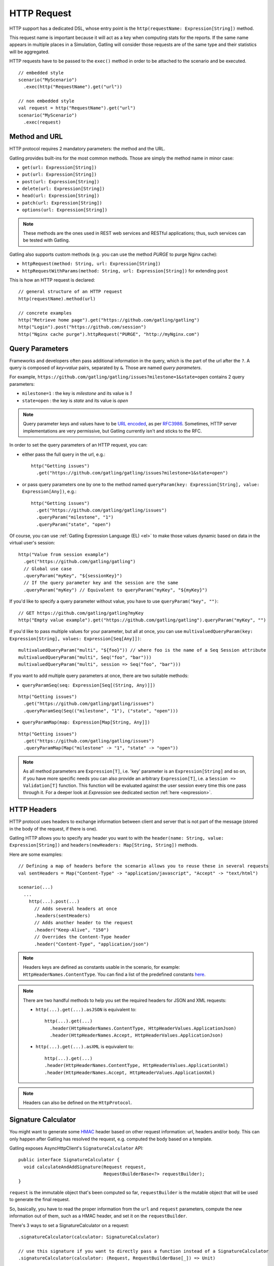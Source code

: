 .. _http-request:

############
HTTP Request
############

HTTP support has a dedicated DSL, whose entry point is the ``http(requestName: Expression[String])`` method.

This request name is important because it will act as a key when computing stats for the reports.
If the same name appears in multiple places in a Simulation, Gatling will consider those requests are of the same type and their statistics will be aggregated.

HTTP requests have to be passed to the ``exec()`` method in order to be attached to the scenario and be executed.
::

  // embedded style
  scenario("MyScenario")
    .exec(http("RequestName").get("url"))

  // non embedded style
  val request = http("RequestName").get("url")
  scenario("MyScenario")
    .exec(request)

.. _http-request-methods:

Method and URL
==============

HTTP protocol requires 2 mandatory parameters: the method and the URL.

Gatling provides built-ins for the most common methods. Those are simply the method name in minor case:

* ``get(url: Expression[String])``
* ``put(url: Expression[String])``
* ``post(url: Expression[String])``
* ``delete(url: Expression[String])``
* ``head(url: Expression[String])``
* ``patch(url: Expression[String])``
* ``options(url: Expression[String])``

.. note:: These methods are the ones used in REST web services and RESTful applications; thus, such services can be tested with Gatling.

Gatling also supports custom methods (e.g. you can use the method *PURGE* to purge Nginx cache):

* ``httpRequest(method: String, url: Expression[String])``
* ``httpRequestWithParams(method: String, url: Expression[String])`` for extending ``post``

This is how an HTTP request is declared::

  // general structure of an HTTP request
  http(requestName).method(url)

  // concrete examples
  http("Retrieve home page").get("https://github.com/gatling/gatling")
  http("Login").post("https://github.com/session")
  http("Nginx cache purge").httpRequest("PURGE", "http://myNginx.com")

.. _http-request-query-parameters:

Query Parameters
================

Frameworks and developers often pass additional information in the query, which is the part of the url after the ``?``. A query is composed of *key=value* pairs, separated by ``&``. Those are named *query parameters*.

For example, ``https://github.com/gatling/gatling/issues?milestone=1&state=open`` contains 2 query parameters:

* ``milestone=1`` : the key is *milestone* and its value is *1*
* ``state=open`` : the key is *state* and its value is *open*

.. note:: Query parameter keys and values have to be `URL encoded <http://www.w3schools.com/tags/ref_urlencode.asp>`_, as per `RFC3986 <http://tools.ietf.org/html/rfc3986>`_.
          Sometimes, HTTP server implementations are very permissive, but Gatling currently isn't and sticks to the RFC.

In order to set the query parameters of an HTTP request, you can:

* either pass the full query in the url, e.g.::

    http("Getting issues")
      .get("https://github.com/gatling/gatling/issues?milestone=1&state=open")

* or pass query parameters one by one to the method named ``queryParam(key: Expression[String], value: Expression[Any])``, e.g.::

    http("Getting issues")
      .get("https://github.com/gatling/gatling/issues")
      .queryParam("milestone", "1")
      .queryParam("state", "open")

Of course, you can use :ref:`Gatling Expression Language (EL) <el>` to make those values dynamic based on data in the virtual user's session::

  http("Value from session example")
    .get("https://github.com/gatling/gatling")
    // Global use case
    .queryParam("myKey", "${sessionKey}")
    // If the query parameter key and the session are the same
    .queryParam("myKey") // Equivalent to queryParam("myKey", "${myKey}")

If you'd like to specify a query parameter without value, you have to use ``queryParam("key", "")``::

  // GET https://github.com/gatling/gatling?myKey
  http("Empty value example").get("https://github.com/gatling/gatling").queryParam("myKey", "")

If you'd like to pass multiple values for your parameter, but all at once, you can use ``multivaluedQueryParam(key: Expression[String], values: Expression[Seq[Any]])``::

  multivaluedQueryParam("multi", "${foo}")) // where foo is the name of a Seq Session attribute
  multivaluedQueryParam("multi", Seq("foo", "bar")))
  multivaluedQueryParam("multi", session => Seq("foo", "bar")))

If you want to add multiple query parameters at once, there are two suitable methods:

* ``queryParamSeq(seq: Expression[Seq[(String, Any)]])``

::

  http("Getting issues")
    .get("https://github.com/gatling/gatling/issues")
    .queryParamSeq(Seq(("milestone", "1"), ("state", "open")))

* ``queryParamMap(map: Expression[Map[String, Any]])``

::

  http("Getting issues")
    .get("https://github.com/gatling/gatling/issues")
    .queryParamMap(Map("milestone" -> "1", "state" -> "open"))

.. note:: As all method parameters are ``Expression[T]``, i.e. 'key' parameter is an ``Expression[String]`` and so on, if you have more specific needs you can also provide an arbitrary ``Expression[T]``, i.e. a ``Session => Validation[T]`` function.
          This function will be evaluated against the user session every time this one pass through it.
          For a deeper look at `Expression` see dedicated section :ref:`here <expression>`.

.. _http-request-headers:

HTTP Headers
============

HTTP protocol uses headers to exchange information between client and server that is not part of the message (stored in the body of the request, if there is one).

Gatling HTTP allows you to specify any header you want to with the ``header(name: String, value: Expression[String])`` and ``headers(newHeaders: Map[String, String])`` methods.

Here are some examples::

  // Defining a map of headers before the scenario allows you to reuse these in several requests
  val sentHeaders = Map("Content-Type" -> "application/javascript", "Accept" -> "text/html")

  scenario(...)
    ...
      http(...).post(...)
        // Adds several headers at once
        .headers(sentHeaders)
        // Adds another header to the request
        .header("Keep-Alive", "150")
        // Overrides the Content-Type header
        .header("Content-Type", "application/json")


.. note:: Headers keys are defined as constants usable in the scenario, for example: ``HttpHeaderNames.ContentType``.
          You can find a list of the predefined constants `here <https://github.com/gatling/gatling/blob/master/gatling-http/src/main/scala/io/gatling/http/Headers.scala>`_.

.. note::
  There are two handful methods to help you set the required headers for JSON and XML requests:

  * ``http(...).get(...).asJSON`` is equivalent to::

      http(...).get(...)
        .header(HttpHeaderNames.ContentType, HttpHeaderValues.ApplicationJson)
        .header(HttpHeaderNames.Accept, HttpHeaderValues.ApplicationJson)

  * ``http(...).get(...).asXML`` is equivalent to::

      http(...).get(...)
      .header(HttpHeaderNames.ContentType, HttpHeaderValues.ApplicationXml)
      .header(HttpHeaderNames.Accept, HttpHeaderValues.ApplicationXml)

.. note:: Headers can also be defined on the ``HttpProtocol``.

.. _http-request-signature:

Signature Calculator
====================

You might want to generate some `HMAC <http://en.wikipedia.org/wiki/Hash-based_message_authentication_code>`_ header based on other request information: url, headers and/or body.
This can only happen after Gatling has resolved the request, e.g. computed the body based on a template.

Gatling exposes AsyncHttpClient's ``SignatureCalculator`` API::

  public interface SignatureCalculator {
    void calculateAndAddSignature(Request request,
                                  RequestBuilderBase<?> requestBuilder);
  }

``request`` is the immutable object that's been computed so far, ``requestBuilder`` is the mutable object that will be used to generate the final request.

So, basically, you have to read the proper information from the ``url`` and ``request`` parameters, compute the new information out of them, such as a HMAC header, and set it on the ``requestBuilder``.

There's 3 ways to set a SignatureCalculator on a request::

  .signatureCalculator(calculator: SignatureCalculator)

  // use this signature if you want to directly pass a function instead of a SignatureCalculator
  .signatureCalculator(calculator: (Request, RequestBuilderBase[_]) => Unit)

  // use this signature if you need information from the session to compute the signature (e.g. user specific authentication keys)
  // does not work with an anonymous function as in the second signature
  .signatureCalculator(calculator: Expression[SignatureCalculator])

.. _http-request-authentication:

Authentication
==============

You can set the authentication methods at request level with these methods:

* ``basicAuth(username: Expression[String], password: Expression[String])``
* ``digestAuth(username: Expression[String], password: Expression[String])``
* ``ntlmAuth(username: Expression[String], password: Expression[String], ntlmDomain: Expression[String], ntlmHost: Expression[String])``
* ``authRealm(realm: Expression[com.ning.http.client.Realm])``

::

  http("My BASIC secured request").get("http://my.secured.uri").basicAuth("myUser", "myPassword")

  http("My DIGEST secured request").get("http://my.secured.uri").digestAuth("myUser", "myPassword")


.. note:: Authentication can also be defined on the ``HttpProtocol``.

.. _http-request-outgoing-proxy:

Outgoing Proxy
==============

You can tell Gatling to use a proxy to send the HTTP requests.
You can optionally set a different port for HTTPS and credentials::

  http("Getting issues")
    .get("https://github.com/gatling/gatling/issues")
    .proxy(Proxy("myProxyHost", 8080).httpsPort(8143).credentials("myUsername","myPassword"))

.. note:: Proxy can also be defined on the ``HttpProtocol``.

.. _http-virtual-host:

Virtual Host
============

.. _http-request-virtual-host:

You can tell Gatling to override the default computed virtual host with the method ``virtualHost(virtualHost: Expression[String])``::

  // GET https://mobile.github.com/gatling/gatling instead of GET https://www.github.com/gatling/gatling
  http("Getting issues")
    .get("https://www.github.com/gatling/gatling/issues")
    .virtualHost("mobile")

.. note:: Virtual Host can also be defined on the ``HttpProtocol``.

HTTP Checks
===========

.. _http-request-check:

You can add checks on a request::

  http("Getting issues")
    .get("https://www.github.com/gatling/gatling/issues")
    .check(...)

For more information, see the :ref:`HTTP Checks reference section <http-check>`.

.. _http-request-ignore-default-checks:

For a given request, you can also disable common checks that were defined on the ``HttpProtocol`` with ``ignoreDefaultChecks``::

  http("Getting issues")
    .get("https://www.github.com/gatling/gatling/issues")
    .ignoreDefaultChecks

FollowRedirect
==============

.. _http-request-disable-follow-redirect:

For a given request, you can use ``disableFollowRedirect``, just like it can be done globally on the ``HttpProtocol``::

  http("Getting issues")
    .get("https://www.github.com/gatling/gatling/issues")
    .disableFollowRedirect

.. _http-request-silencing:

Silencing
=========

See :ref:`silencing protocol section <http-protocol-silencing>` for more details.

.. _http-request-silent:

You can then make the request *silent*: ::

  http("Getting issues")
    .get("https://www.github.com/gatling/gatling/issues")
    .silent

.. _http-request-notsilent:

You might also want to do the exact opposite, typically on a given resource while resources have been globally turned silent at protocol level::

  .resources(
    http("Gatling Logo")
    .get("http://gatling.io/assets/images/img1.png")
    .notSilent
  )

.. _http-post-parameters:

POST Parameters
===============

POST requests can have parameters defined in their body.
This is typically used for form submission, where all the values are stored as POST parameters in the body of the request.

To add such parameters to a POST request, you must use the method ``formParam(key: Expression[String], value: Expression[Any])`` which is actually the same as ``queryParam`` in **terms of usage** (it has the same signatures).

::

  http("My Form Data")
    .post("my.form-action.uri")
    .formParam("myKey", "myValue")

As for ``queryParam`` you have two methods to add multiple parameters at once:

* ``formParamSeq(seq: Expression[Seq[(String, Any)]])``

::

  http("My Form Data")
    .post("my.form-action.uri")
    .formParamSeq(Seq(("myKey", "myValue"), ("anotherKey", "anotherValue")))

* ``formParamMap(map: Expression[Map[String, Any]])``

::

  http("My Form Data")
    .post("my.form-action.uri")
    .formParamMap(Map("myKey" -> "myValue", "anotherKey" -> "anotherValue"))

If you'd like to pass multiple values for your parameter, but all at once, you can use ``multivaluedFormParam(key: Expression[String], values: Expression[Seq[Any]])``::

  multiValuedFormParam("omg", "${foo}")) // where foo is the name of a Seq Session attribute
  multiValuedFormParam("omg", List("foo", "bar")))
  multiValuedFormParam("omg", session => List("foo", "bar")))

The method ``formParam`` can also take directly an `HttpParam` instance, if you want to build it by hand.

.. _http-multipart-form:

Multipart Form
==============

This applies only for POST requests. When you find forms asking for text values and a file to upload (usually an email attachment), your browser will send a multipart encoded request.

To define such a request, you have to add the parameters as stated above, and the file to be uploaded at the same time with the following method: ``formUpload(name: Expression[String], filePath: Expression[String])``.

The uploaded file must be located in ``user-files/request-bodies``. The ``Content-Type`` header will be set to ``multipart/form-data`` and the file added in addition to the parameters.

One can call ``formUpload()`` multiple times in order to upload multiple files.
::

  http("My Multipart Request")
    .post("my.form-action.uri")
    .formParam("myKey", "myValue")
    .formUpload("myKey2", "myAttachment.txt")

.. note:: The MIME Type of the uploaded file defaults to ``application/octet-stream`` and the character set defaults to the one configured in ``gatling.conf`` (``UTF-8`` by default).
          Don't forget to override them when needed.

.. note:: There is a helpful method to help you deal with multipart form requests: ``asMultipartForm``.
          It is equivalent to ``header(HttpHeaderNames.ContentType, HttpHeaderValues.MultipartFormData)``.
          If you use ``formUpload`` the header is automatically set for you.


.. _http-request-body:

Request Body
============

You can add a full body to an HTTP request with the dedicated method ``body(body)``, where body can be:

.. _http-request-body-rawfile:

* ``RawFileBody(path: Expression[String])`` where path is the location of a file that will be uploaded as is

``RawFileBody`` lets you pass a raw file that will be sent as is.
Over regular HTTP, Gatling can optimise sending such a body and directly stream from the file to the socket, without copying in memory.
Of course, this optimisation is disabled over HTTPS, as bytes have to be encoded, i.e. loaded in memory.::

  // myFileBody.json is a file that contains
  // { "myContent": "myHardCodedValue" }
  .body(RawFileBody("myFileBody.json")).asJSON

.. _http-request-body-elfile:

* ``ELFileBody(path: Expression[String])`` where path is the location of a file whose content will be parsed and resolved with Gatling EL engine

Here, the file content is parsed and turned into a Gatling EL expression.
Of course, it can't be binary.::

  // myFileBody.json is a file that contains
  // { "myContent": "${myDynamicValue}" }
  .body(ELFileBody("myFileBody.json")).asJSON

.. _http-request-body-string:

* ``StringBody(string: Expression[String])``

Here, you can pass a raw String, a Gatling EL String, or an Expression function.::

    .body(StringBody("""{ "myContent": "myHardCodedValue" }""")).asJSON

    .body(StringBody("""{ "myContent": "${myDynamicValue}" }""")).asJSON

    .body(StringBody(session => """{ "myContent": """" + someGenerator(session) + """" }""")).asJSON

.. _http-request-body-bytes:

* ``ByteArrayBody(bytes: Expression[Array[Byte]])``

.. _http-request-body-stream:

Here, you can pass bytes instead of text.

* ``InputStreamBody(stream: Expression[InputStream])``

Here, you can pass a Stream.

.. note:: When you pass a path, Gatling searches first for an absolute path in the classpath and then in the ``request-bodies`` directory.

Note that one can take full advantage of Scala 2.10 macros for writing template directly in Scala compiled code instead of relying on a templating engine.
See `Scala 2.10 string interpolation <(http://docs.scala-lang.org/overviews/core/string-interpolation.html>`_ and `Fastring <https://github.com/Atry/fastring>`_.

For example::

  object Templates {
    val template: Expression[String] = (session: Session) =>
    for {
      foo <- session("foo").validate[String]
      bar <- session("bar").validate[String]
    } yield s"""{
      foo: $foo,
      bar: $bar
    }"""
  }

.. note:: For simple use cases, prefer EL strings or based files, for more complex ones where programming capability is required, prefer String interpolation or Fastring.

.. _http-request-body-parts:

Multipart Request
=================

You can add a multipart body to an HTTP request and add parts with the dedicated method ``bodyPart(bodyPart)``, where bodyPart can be:

* ``RawFileBodyPart(path: Expression[String])``
* ``RawFileBodyPart(name: Expression[String], path: Expression[String])``

where path is the location of a file that will be uploaded as is.

Similar to :ref=`RawFileBody <http-request-body-rawfile>`.

* ``ELFileBodyPart(path: Expression[String])``
* ``ELFileBodyPart(name: Expression[String], path: Expression[String])``

where path is the location of a file whose content will be parsed and resolved with Gatling EL engine.

Similar to :ref=`ELFileBody <http-request-body-elfile>`.

* ``StringBodyPart(string: Expression[String])``
* ``StringBodyPart(name: Expression[String], string: Expression[String])``

Similar to :ref=`StringBody <http-request-body-string>`.

* ``ByteArrayBodyPart(bytes: Expression[Array[Byte])``
* ``ByteArrayBodyPart(name: Expression[String], bytes: Expression[Array[Byte])``

Similar to :ref=`ByteArrayBody <http-request-body-bytes>`.

Once bootstrapped, BodyPart has the following methods for setting additional optional information:

* ``contentType(contentType: String)``
* ``charset(charset: String)``, part of of ``Content-Type`` header. If not set, defaults to the one from ``gatling.conf`` file.
* ``fileName(fileName: Expression[String])``, part of the *Content-Disposition* header.
* ``dispositionType(contentId: String)``, part of the ``Content-Disposition`` header. If not set, defaults to ``form-data``.
* ``contentId(contentId: Expression[String])``
* ``transferEncoding(transferEncoding: String)``

.. _http-request-processor:

Request processor
=================

You might want to process the request body before it's being sent to the wire.

``processRequestBody(processor: Body => Body)``: takes a ``Body => Body``

Gatling ships two built-ins:

* ``gzipBody``: compress the request body with GZIP
* ``streamBody``: turn the body into a stream

.. _http-response-processor:

Response processors
===================

Similarly, one might want to process the response before it's passed to the checks pipeline.

``transformResponse(responseTransformer: PartialFunction[Response, Response])``: takes a ``Response => Response``

The example below shows how to decode some Base64 encoded response body::

  import com.ning.http.util.Base64
  import io.gatling.http.response._
  import java.nio.charset.StandardCharsets.UTF_8

  // ignore when response isn't received (e.g. when connection refused)
  .transformResponse { case response if response.isReceived =>
    new ResponseWrapper(response) {
      override val body = ByteArrayResponseBody(Base64.decode(response.body.string), UTF_8)
    }
  }

.. _http-resources:

Resources
=========

Gatling allow to fetch resources in parallel in order to emulate the behavior of a real web browser.

At the request level you can use the ``resources(res: AbstractHttpRequestBuilder[_]*)`` method.

For example::

  http("Getting issues")
    .get("https://www.github.com/gatling/gatling/issues")
    .resources(
      http("api.js").get("https://collector-cdn.github.com/assets/api.js"),
      http("ga.js").get("https://ssl.google-analytics.com/ga.js")
    )

.. _http-chunksdiscard:

Response chunks discarding
==========================

``disableResponseChunksDiscarding`` works just like the :ref:`protocol level parameter <http-protocol-chunksdiscard>`, except that it targets this request only.
